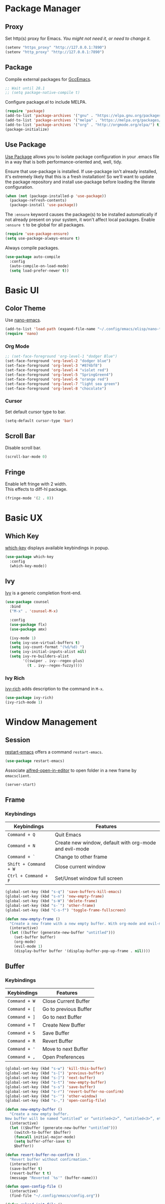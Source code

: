 * Package Manager
** Proxy
Set http(s) proxy for Emacs. /You might not need it, or need to change it./
#+begin_src emacs-lisp
(setenv "https_proxy" "http://127.0.0.1:7890")
(setenv "http_proxy" "http://127.0.0.1:7890")
#+end_src

** Package
Compile external packages for [[https://www.emacswiki.org/emacs/GccEmacs][GccEmacs]].
#+begin_src emacs-lisp
;; Wait until 28.1
;; (setq package-native-compile t)
#+end_src

Configure package.el to include MELPA.
#+begin_src emacs-lisp
(require 'package)
(add-to-list 'package-archives '("gnu" . "https://elpa.gnu.org/packages/") t)
(add-to-list 'package-archives '("melpa" . "https://melpa.org/packages/") t)
(add-to-list 'package-archives '("org" . "http://orgmode.org/elpa/") t)
(package-initialize)
#+end_src

** Use Package
# TODO: Remove Use Package
[[https://github.com/jwiegley/use-package][Use Package]] allows you to isolate package configuration in your .emacs file in a way that is both performance-oriented and, well, tidy.

Ensure that use-package is installed. If use-package isn't already installed, it's extremely likely that this is a fresh installation! So we'll want to update the package repository and install use-package before loading the literate configuration.
#+begin_src emacs-lisp
(when (not (package-installed-p 'use-package))
  (package-refresh-contents)
  (package-install 'use-package))
#+end_src

The ~:ensure~ keyword causes the package(s) to be installed automatically if not already present on your system, it won't affect local packages. Enable ~:ensure t~ to be global for all packages.
#+begin_src emacs-lisp
(require 'use-package-ensure)
(setq use-package-always-ensure t)
#+end_src

Always compile packages.
#+begin_src emacs-lisp
(use-package auto-compile
  :config
  (auto-compile-on-load-mode)
  (setq load-prefer-newer t))
#+end_src

* Basic UI
** Color Theme
Use [[https://github.com/rougier/nano-emacs][nano-emacs]].
#+begin_src emacs-lisp
(add-to-list 'load-path (expand-file-name "~/.config/emacs/elisp/nano-theme"))
(require 'nano)
#+end_src
  
*** Org Mode
#+begin_src emacs-lisp
;; (set-face-foreground 'org-level-1 "dodger Blue")
(set-face-foreground 'org-level-2 "dodger blue")
(set-face-foreground 'org-level-3 "#874bf8")
(set-face-foreground 'org-level-4 "violet red")
(set-face-foreground 'org-level-5 "SpringGreen4")
(set-face-foreground 'org-level-6 "orange red")
(set-face-foreground 'org-level-7 "light sea green")
(set-face-foreground 'org-level-8 "chocolate")
#+end_src

  
*** Cursor
Set default cursor type to bar.
#+begin_src emacs-lisp
(setq-default cursor-type 'bar) 
#+end_src

** Scroll Bar
Disable scroll bar.
#+begin_src emacs-lisp
(scroll-bar-mode 0)
#+end_src

** Fringe
Enable left fringe with 2 width.\\
This effects to diff-hl package.
#+begin_src emacs-lisp
(fringe-mode '(2 . 0))
#+end_src

* Basic UX
** Which Key
[[https://github.com/justbur/emacs-which-key][which-key]] displays available keybindings in popup.
#+begin_src emacs-lisp
(use-package which-key
  :config
  (which-key-mode))
#+end_src

** Ivy
[[https://github.com/abo-abo/swiper][Ivy]] is a generic completion front-end.
#+begin_src emacs-lisp
(use-package counsel
  :bind
  ("M-x" . 'counsel-M-x)

  :config
  (use-package flx)
  (use-package amx)

  (ivy-mode 1)
  (setq ivy-use-virtual-buffers t)
  (setq ivy-count-format "(%d/%d) ")
  (setq ivy-initial-inputs-alist nil)
  (setq ivy-re-builders-alist
        '((swiper . ivy--regex-plus)
          (t . ivy--regex-fuzzy))))
#+end_src

*** Ivy Rich
[[https://github.com/Yevgnen/ivy-rich][ivy-rich]] adds description to the command in =M-x=.
#+begin_src emacs-lisp
(use-package ivy-rich)
(ivy-rich-mode 1)
#+end_src
  
* Window Management
** Session
[[https://github.com/iqbalansari/restart-emacs][restart-emacs]] offers a command =restart-emacs=.
#+begin_src emacs-lisp
(use-package restart-emacs)
#+end_src

Associate [[https://github.com/willbchang/alfred-open-in-editor][alfred-open-in-editor]] to open folder in a new frame by ~emacsclient~.
#+begin_src emacs-lisp
(server-start)
#+end_src

** Frame
*** Keybindings
| Keybindings         | Features                                               |
|---------------------+--------------------------------------------------------|
| =Command + Q=         | Quit Emacs                                             |
| =Command + N=         | Create new window, default with org-mode and evil-mode |
| =Command + `=         | Change to other frame                                  |
| =Shift + Command + W= | Close current window                                   |
| =Ctrl + Command + F=  | Set/Unset window full screen                           |

#+begin_src emacs-lisp
(global-set-key (kbd "s-q") 'save-buffers-kill-emacs)
(global-set-key (kbd "s-n") 'new-empty-frame)
(global-set-key (kbd "s-W") 'delete-frame)
(global-set-key (kbd "s-`") 'other-frame)
(global-set-key (kbd "C-s-f") 'toggle-frame-fullscreen)

(defun new-empty-frame ()
  "Create a new frame with a new empty buffer. With org-mode and evil-mode enabled."
  (interactive)
  (let ((buffer (generate-new-buffer "untitled")))
    (set-buffer buffer)
    (org-mode)
    (evil-mode 1)
    (display-buffer buffer '(display-buffer-pop-up-frame . nil))))
#+end_src

** Buffer
*** Keybindings
| Keybindings | Features              |
|-------------+-----------------------|
| ~Command + W~ | Close Current Buffer  |
| ~Command + [~ | Go to previous Buffer |
| ~Command + ]~ | Go to next Buffer     |
| ~Command + T~ | Create New Buffer     |
| ~Command + S~ | Save Buffer           |
| ~Command + R~ | Revert Buffer         |
| ~Command + '~ | Move to next Buffer   |
| ~Command + ,~ | Open Preferences      |

#+begin_src emacs-lisp
(global-set-key (kbd "s-w") 'kill-this-buffer)
(global-set-key (kbd "s-[") 'previous-buffer)
(global-set-key (kbd "s-]") 'next-buffer)
(global-set-key (kbd "s-t") 'new-empty-buffer)
(global-set-key (kbd "s-s") 'save-buffer)
(global-set-key (kbd "s-r") 'revert-buffer-no-confirm)
(global-set-key (kbd "s-'") 'other-window)
(global-set-key (kbd "s-,") 'open-config-file)
#+end_src

# http://ergoemacs.org/emacs/emacs_new_empty_buffer.html
#+begin_src emacs-lisp
(defun new-empty-buffer ()
  "Create a new empty buffer.
New buffer will be named “untitled” or “untitled<2>”, “untitled<3>”, etc."
  (interactive)
  (let (($buffer (generate-new-buffer "untitled")))
    (switch-to-buffer $buffer)
    (funcall initial-major-mode)
    (setq buffer-offer-save t)
    $buffer))

(defun revert-buffer-no-confirm ()
  "Revert buffer without confirmation."
  (interactive)
  (save-buffer t)
  (revert-buffer t t)
  (message "Reverted `%s'" (buffer-name)))

(defun open-config-file ()
  (interactive)
  (find-file "~/.config/emacs/config.org"))

(defun reload-init-file ()
  (interactive)
  (load-file user-init-file))
#+end_src

*** Behaviors
Save files automatically.
#+begin_src emacs-lisp
(auto-save-visited-mode 1)
#+end_src

Ensure files end with newline.
#+begin_src emacs-lisp
(setq require-final-newline t)
#+end_src

Revert (update) buffers automatically when underlying files are changed externally.
#+begin_src emacs-lisp
(global-auto-revert-mode t)
#+end_src

Disable startup screen.
#+begin_src emacs-lisp
(setq inhibit-startup-screen t)
#+end_src

Empty scratch file on init.
#+begin_src emacs-lisp
(setq initial-scratch-message nil)
#+end_src

Set initial buffer mode to org-mode.
#+begin_src emacs-lisp
(setq-default initial-major-mode 'org-mode)
#+end_src

Save cursor position for each file.
#+begin_src emacs-lisp
(save-place-mode t)
#+end_src

Cancel partially typed or accidental command.
#+begin_src emacs-lisp
(define-key key-translation-map (kbd "ESC") (kbd "C-g"))
#+end_src

# FIX: Not working.
Ask =y= or =n= instead of =yes= or =no=. Use ~return~ to act ~y~.
#+begin_src emacs-lisp
(fset 'yes-or-no-p 'y-or-n-p)
(define-key y-or-n-p-map (kbd "RET") 'act)
#+end_src

Disable the ring bell when scroll beyond the document.
#+begin_src emacs-lisp
(setq ring-bell-function 'ignore)
#+end_src

Ignore buffers start with * while moving to previous or next buffer.
# TODO: Hide magit buffers by default
# https://emacs.stackexchange.com/a/27770/29493
#+begin_src emacs-lisp
(set-frame-parameter (selected-frame) 'buffer-predicate
  (lambda (buf) (not (string-match-p "^*" (buffer-name buf)))))
#+end_src

Disable automatic backup~ file.
#+begin_src emacs-lisp
(setq make-backup-files nil)
#+end_src

*** Dired
Hide all the information about files and folders except their names.
#+begin_src emacs-lisp
(add-hook 'dired-mode-hook (lambda () (dired-hide-details-mode)))
#+end_src

*** Find File in Project
[[https://github.com/redguardtoo/find-file-in-project][Find file in project]] can quick access to project files in Emacs.
#+begin_src emacs-lisp
(use-package find-file-in-project
  :defer t
  :bind ("s-p" . find-file-in-project))
#+end_src

* Word Processing
# TODO: company for elisp, especially for completion emacs functions/variables
# TODO: better syntax highlight for elisp
# TODO: Edit comment or string/docstring or code block inside them in separate buffer with your favorite mode https://github.com/twlz0ne/separedit.el
** Basic Features
*** Displaying Text
**** Keybindings

| Keybindings | Features            |
|-------------+---------------------|
| =Command + += | Increase text scale |
| =Command + -= | Decrease text scale |
| =Command + 0= | Reset text scale    |

#+begin_src emacs-lisp
(global-set-key (kbd "s-0") 'text-scale-reset)
(global-set-key (kbd "s-=") 'text-scale-increase)
(global-set-key (kbd "s--") 'text-scale-decrease)

(defun text-scale-reset ()
  (interactive)
  (text-scale-set 0))
#+end_src

**** Font
Use MacOS default font SF Mono.
#+begin_src emacs-lisp
(set-face-attribute 'default nil
                    :font "SF Mono 18"
                    :weight 'normal)
#+end_src

**** Behaviors
Highlight urls and make them clickable.
#+begin_src emacs-lisp
;; This will work until emacs 28.1
;; (global-goto-address-mode 1)
(add-hook 'text-mode-hook 'goto-address-mode)
#+end_src

Highlight paired brackets, includes (), [], {} and so on...
#+begin_src emacs-lisp
(show-paren-mode 1)
(require 'paren)
(set-face-background 'show-paren-match (face-background 'default))
(set-face-foreground 'show-paren-match "#e2416c")
(set-face-attribute 'show-paren-match nil :weight 'extra-bold)
#+end_src

*** Moving Cursor
**** Keybindings
Make =Command/Option + ArrowKey= behaves like MacOS app.

| Keybindings   | Features                          |
|---------------+-----------------------------------|
| =Command + ↑=   | Move to the top of the file       |
| =Command + ↓= | Move to the bottom of the file    |
| =Command + ←=   | Move to the beginning of the line |
| =Command + →=   | Move to the end of the line       |
| =Command + L=   | Go to line                        |

#+begin_src emacs-lisp
(global-set-key (kbd "s-<up>") 'beginning-of-buffer)
(global-set-key (kbd "s-<down>") 'end-of-buffer)
(global-set-key (kbd "s-<left>") 'move-beginning-of-line)
(global-set-key (kbd "s-<right>") 'move-end-of-line)
(global-set-key (kbd "s-l") 'goto-line)
#+end_src

*** Searching Text
**** Keybindings

| Keybindings         | Features                      |
|---------------------+-------------------------------|
| =Command + F=         | Search text in Buffer         |
| =Shift + Command + F= | Search text in current folder |

# TODO: Search & Replace text in current folder 
#+begin_src emacs-lisp
(global-set-key (kbd "s-f") 'swiper)
;; (global-set-key (kbd "s-F") 'isearch-backward)
#+end_src

*** Selecting Text
**** Keybindings

| Keybindings         | Features                      |
|---------------------+-------------------------------|
| =Command + A= | Select all the content in current file |

#+begin_src emacs-lisp
(global-set-key (kbd "s-a") 'mark-whole-buffer)
#+end_src

**** Behaviors
Highlight region with pink color.
#+begin_src emacs-lisp
(set-face-attribute 'region nil :background "#f5cce1")
#+end_src
*** Editing Text
**** Keybindings

| Keybindings                 | Features                                         |
|-----------------------------+--------------------------------------------------|
| =Command + C=                 | Copy text                                        |
| =Command + X=                 | Cut text                                         |
| =Command + V=                 | Paste text                                       |
| =Command + Return=            | Force newline                                    |
| =Command + Backspace=         | Delete current line from cursor to the beginning |
| =Command + Shift + Backspace= | Delete whole line entirely                       |
| =Command + /=                 | Comment/Uncomment line(s)                        |

#+begin_src emacs-lisp
(global-set-key (kbd "s-c") 'kill-ring-save)
(global-set-key (kbd "s-x") 'kill-region)
(global-set-key (kbd "s-v") 'yank)
(global-set-key (kbd "<s-return>") 'newline)
(global-set-key (kbd "s-<backspace>") 'backward-kill-line)
(global-set-key (kbd "s-S-<backspace>") 'kill-whole-line)
(global-set-key (kbd "s-/") 'comment-or-uncomment-region-or-line)

(defun backward-kill-line (arg)
  "Kill ARG lines backward."
  (interactive "p")
  (kill-line (- 1 arg)))

(defun comment-or-uncomment-region-or-line ()
  "Comments or uncomments the region or the current line if
there's no active region."
  (interactive)
  (let (beg end)
    (if (region-active-p)
        (setq beg (region-beginning) end (region-end))
      (setq beg (line-beginning-position) end (line-end-position)))
    (comment-or-uncomment-region beg end)))
#+end_src


# TODO:
# 1. Comment on empty line, it adds (e.g.) and put the cursor behind
# 2. Comment one line, it adds before and forward one line
# 3. Comment on region, it add and move to the next line of the region
# 4. Cannot uncomment inside org mode code block
**** Undo
Increase undo limit.
#+begin_src emacs-lisp
;; default is 160000
(setq undo-limit 800000)
;; default is 240000
(setq undo-strong-limit 12000000)
;; default is 24000000
(setq undo-outer-limit 120000000)
#+end_src

***** Undo Fu
# Split and move to editing text
[[https://gitlab.com/ideasman42/emacs-undo-fu][Undo Fu]] is a simple, stable linear undo with redo.
#+begin_src emacs-lisp
(use-package undo-fu)

(global-set-key (kbd "s-z")   'undo-fu-only-undo)
(global-set-key (kbd "s-Z") 'undo-fu-only-redo)
#+end_src

[[https://gitlab.com/ideasman42/emacs-undo-fu-session][Undo fu session]] writes undo/redo information upon file save which is restored where possible when the file is loaded again.
#+begin_src emacs-lisp
(use-package undo-fu-session
  :config
  (setq undo-fu-session-incompatible-files '("/COMMIT_EDITMSG\\'" "/git-rebase-todo\\'")))

(global-undo-fu-session-mode)
#+end_src
 
**** Behaviors
Auto pair brackets, quotes etc.
#+begin_src emacs-lisp
(electric-pair-mode 1)
#+end_src

Do not indent on newlines.
#+begin_src emacs-lisp
(electric-indent-mode -1)
#+end_src

Overwrite selection on pasting.
#+begin_src emacs-lisp
(delete-selection-mode 1)
#+end_src

Indent with 2 space.
#+begin_src emacs-lisp
(setq-default indent-tabs-mode nil)
(setq-default tab-width 2)
(setq indent-line-function 'insert-tab)
#+end_src

** Vim Emulator
[[https://github.com/emacs-evil/evil][Evil]] is an extensible vi layer for Emacs. It emulates the main features of Vim, and provides facilities for writing custom extensions.
#+begin_src emacs-lisp
(use-package evil
  :bind (:map evil-normal-state-map
         ("j" . evil-next-visual-line)
         ("k" . evil-previous-visual-line)
         :map evil-motion-state-map
         ("RET" . nil))
  :init
  (setq evil-want-keybinding nil)
  :config
  (evil-mode 1)
  :custom
  ;; Use native keybindings on insert state.
  (evil-disable-insert-state-bindings t)
  ;; Records changes to separate undo instead of a big one in insert state.
  ;; Set Evil cursor color and styles in different situations.
  (evil-want-fine-undo t)
  (evil-normal-state-cursor '(box "deep pink"))
  (evil-insert-state-cursor '(bar "deep pink"))
  (evil-visual-state-cursor '(hollow "deep pink"))
  (evil-operator-state-cursor '(evil-half-cursor "deep pink"))
  (evil-replace-state-cursor '(hbar "deep pink")))
#+end_src

*** Evil Collection
[[https://github.com/emacs-evil/evil-collection][evil-collection]], which provides evil-friendly bindings for many modes.
#+begin_src emacs-lisp
(use-package evil-collection
  :after evil
  :config
  (setq evil-collection-mode-list
        '(dired magit which-key))
  (evil-collection-init))
#+end_src

*** Evil Surround
[[https://github.com/emacs-evil/evil-surround][evil-surround]] makes surround text with paired symbols easily.
#+begin_src emacs-lisp
(use-package evil-surround
  :after evil
  :config
  (global-evil-surround-mode 1)
  ;; use non-spaced pairs when surrounding with an opening brace.
  (evil-add-to-alist 'evil-surround-pairs-alist
                      ?\( '("(" . ")")
                      ?\[ '("[" . "]")
                      ?\{ '("{" . "}")
                      ?\) '("( " . " )")
                      ?\] '("[ " . " ]")
                      ?\} '("{ " . " }")
                      ?\* '("*" . "*")
                      ?\/ '("/" . "/")
                      ?\~ '("~" . "~")
                      ?\= '("=" . "=")
                      ?\_ '("_" . "_")))
#+end_src

*** Evil Snip
[[https://github.com/hlissner/evil-snipe][Evil Snip]] enables incremental highlighting, repeat searches with =f=, =F=, =t= and =T=.
#+begin_src emacs-lisp
(use-package evil-snipe
  :config
  (evil-snipe-override-mode +1))
#+end_src

*** Evil Goggles
[[https://github.com/edkolev/evil-goggles][Evil Goggles]] displays visual hint on evil edit operations.
#+begin_src emacs-lisp
(use-package evil-goggles
  :config
  (evil-goggles-mode)

  ;; optionally use diff-mode's faces; as a result, deleted text
  ;; optionally use diff-mode's faces; as a result, deleted text
  ;; will be highlighed with `diff-removed` face which is typically
  ;; some red color (as defined by the color theme)
  ;; other faces such as `diff-added` will be used for other actions
  (evil-goggles-use-diff-faces))
#+end_src

*** Avy
[[https://github.com/abo-abo/avy][Avy]] is for jumping to visible text using a char-based decision tree.
#+begin_src emacs-lisp
(use-package avy
  :bind 
  (:map evil-normal-state-map
  ("gf" . avy-goto-char)
  ("gs" . avy-goto-char-2)
  ("gl" . avy-goto-line)))
#+end_src

*** Undo Fu
Setup undo fu for evil.
#+begin_src emacs-lisp
#+end_src

** Multiple Cursor
https://github.com/hlissner/evil-multiedit
https://github.com/gabesoft/evil-mc
https://github.com/syl20bnr/evil-iedit-state
https://github.com/magnars/multiple-cursors.el

** Keybinding References
*Keybinding Values*:
| Meaning | Emacs Key Value | MacOS Key           |
|---------+-----------------+---------------------|
| Control | =C=               | =Control(Ctrl)=       |
| Meta    | =M=               | =Option(Alt)=         |
| Super   | =s=               | =Command=             |
| Shift   | =S=               | =Shift=               |
| -       | =s-z=             | =Command + Z=         |
| -       | =s-Z=             | =Command + Shift + Z= |

*Keybinding Functions*: [[https://www.masteringemacs.org/article/mastering-key-bindings-emacs][Reference]]
- =(define-key KEYMAP KEY DEF)=: Defines a key against a keyboard map. Use this if you want to change a keymap that isn’t the current buffer map.
- =(local-set-key KEY COMMAND)=: Binds a key to the local keymap used by the active buffer, unlike define-key which takes an explicit keymap to bind a key against.
- =(local-unset-key KEY)=: Removes KEY from the active, local keymap.
- =(global-set-key KEY COMMAND)=: Binds a key to the global keymap, making it available in all buffers (with a caveat – see below.)
- =(global-unset-key KEY)=: Removes KEY from the global keymap

*Keybinding Value Styles*:
- =(kbd "s-Z")=
- ~"s-Z"~
- ~[s-Z]~
  
* Markup Language
# TODO: LaTex Support
** Org Mode
*** Config
# FIX: Make not*Bold*AtAll work!
# FIX: new line with unexpected 2 space indent.
[[https://orgmode.org/][Org]] is a highly flexible structured plain text file format.
#+begin_src emacs-lisp
(use-package org
  :hook
  ;; Enable headline and subcontent in the indented view.
  (org-mode . org-indent-mode)
  :bind
  (:map evil-insert-state-map
   ("<M-S-left>"  . nil)
   ("<M-S-right>" . nil)
   ("<M-left>"    . nil)
   ("<M-right>"   . nil))
  :init
  ;; Enable shift selection in insert and visual mode.
  (add-hook 'evil-insert-state-entry-hook (lambda()
            (setq org-support-shift-select 'always)))
  (add-hook 'evil-normal-state-entry-hook (lambda()
            (setq org-support-shift-select nil)))
  (add-hook 'evil-visual-state-entry-hook (lambda()
            (setq org-support-shift-select 'always)))
  :custom
  ;; Fold all contents on opening a org file.
  (org-startup-folded t)
  ;; Disable reindent on every time editing code block.
  (org-src-preserve-indentation nil)
  (org-edit-src-content-indentation 0)
  ;; Use return to open link.
  (org-return-follows-link t)
  ;; Always display images.
  (org-startup-with-inline-images t)
  ;; Do not display image actual width.
  (org-image-actual-width nil)
  ;; Required by Org Superstar.
  (org-hide-leading-stars t)
   ;; Prettify things like sub/super script. Required by Org Appear autosubmarkers.
  (org-pretty-entities t))
#+end_src

*** Org Superstar
[[https://github.com/integral-dw/org-superstar-mode][Org Superstar]] prettifies headings and plain lists in Org mode.
#+begin_src emacs-lisp
(use-package org-superstar
  :hook
  (org-mode . org-superstar-mode)
  :custom
  ;; Change org headlines' style to ›.
  (org-superstar-headline-bullets-list '("›"))
  ;; Change org unordered list styles.
  (org-superstar-prettify-item-bullets t)
  (org-superstar-item-bullet-alist '((?* . ?•)
                                     (?+ . ?•)
                                     (?- . ?•))))
#+end_src

*** Org Appear
[[https://github.com/awth13/org-appear][Org Appear]] toggles visibility of hidden Org mode element parts upon entering and leaving an element.
#+begin_src emacs-lisp
(use-package org-appear
  :hook
  (org-mode . org-appear-mode)
  :init
  ;; Instant toggle raw format on insert mode, 1 second delay on normal mode.
  (add-hook 'evil-insert-state-entry-hook (lambda() (setq org-appear-delay 0)))
  (add-hook 'evil-normal-state-entry-hook (lambda() (setq org-appear-delay 1)))
  :custom
  (org-appear-autolinks t)
  (org-appear-autosubmarkers t))
#+end_src

*** Org Download
# TODO: Only for images, no files
[[https://github.com/abo-abo/org-download][org-download]] provides drag and drop images.
#+begin_src emacs-lisp
(use-package org-download)
#+end_src
** Markdown Mode
# TODO: Markdown hide emphasis in Emacs
[[https://github.com/jrblevin/markdown-mode][Markdown]] allows you to write using an easy-to-read, easy-to-write plain text format.
#+begin_src emacs-lisp
(use-package markdown-mode
  :commands (markdown-mode gfm-mode)
  :mode (("README\\.md\\'" . gfm-mode)
         ("\\.md\\'" . markdown-mode)
         ("\\.markdown\\'" . markdown-mode))
  :init (setq markdown-command "multimarkdown"))
#+end_src

* Terminal Emulator
** Exec Path From Shell
# FIX: git XDG path not working.
[[https://github.com/purcell/exec-path-from-shell][exec-path-from-shell]] ensures environment variables inside Emacs look the same as in the user's shell.
#+begin_src emacs-lisp
(use-package exec-path-from-shell
  :config
  (exec-path-from-shell-initialize))
#+end_src

** Vterm
# TODO: Open as a mini buffer, like doom emacs and vscode
# TODO: Text Editing keybindings are not supported
# FIX: Word wrap is not normal
[[https://github.com/akermu/emacs-libvterm][Vterm]] is fully capable, fast, and it can seamlessly handle large outputs.
#+begin_src emacs-lisp
(use-package vterm
  :bind (("C-`" . vterm)
         :map vterm-mode-map
         ("s-k" . vterm-clear)
         ("C-c" . vterm-send-C-c))
  :config
  ;; Disable evil mode for vterm.
  (evil-set-initial-state 'vterm-mode 'emacs)
  ;; Close vterm buffer without confriming.
  (setq kill-buffer-query-functions nil))
#+end_src

* Version Control
** Magit
[[https://github.com/magit/magit][Magit]] is an interface for [[https://git-scm.com/][Git]] inside Emacs.
#+begin_src emacs-lisp
(use-package magit
  :bind
  ("s-k" . magit)
  :custom
  (magit-diff-refine-hunk t))
#+end_src

** Diff HL
[[https://github.com/dgutov/diff-hl][diff-hl]] highlights uncommitted changes in the left fringe.
#+begin_src emacs-lisp
(use-package diff-hl
  :init
  (add-hook 'magit-pre-refresh-hook 'diff-hl-magit-pre-refresh)
  (add-hook 'magit-post-refresh-hook 'diff-hl-magit-post-refresh)
  :config
  (global-diff-hl-mode)
  :custom
  (diff-hl-draw-borders nil)
  :custom-face
  (diff-hl-change ((t (:background "#8fe9e3"))))
  (diff-hl-insert ((t (:background "#80f1a4"))))
  (diff-hl-delete ((t (:background "#f5cce1")))))
#+end_src

** Git Modes
[[https://github.com/magit/git-modes][Git Modes]] are major modes for Git configuration files.
#+begin_src emacs-lisp
(use-package gitattributes-mode)
(use-package gitconfig-mode)
(use-package gitignore-mode)
#+end_src

* Chinese Optimization
# TODO: Slipt word https://github.com/cireu/jieba.el or use https://developer.apple.com/documentation/corefoundation/cfstringtokenizer-rf8
** Font
# FIX: Bold is too Bold.
Use macOS's default Chinese font for Chinese characters in Emacs.
According to:  https://support.apple.com/en-us/guide/pages/tanfbd4156e/mac
#+begin_src emacs-lisp
(dolist (charset '(kana han symbol cjk-misc bopomofo))
  (set-fontset-font (frame-parameter nil 'font)
                    charset (font-spec :family "PingFang SC")))
#+end_src

** Display
Break lines normally for Chinese characters in visual line mode.
#+begin_src emacs-lisp
;; This will work until emacs 28.1
;; (setq word-wrap-by-category t)
#+end_src

# FIX: Performance is lack.
[[https://github.com/casouri/valign][valign]] can properly align tables containing variable-pitch font, CJK characters and images.
#+begin_src emacs-lisp
(use-package valign
  :hook
  (org-mode . valign-mode)
  :config
  (setq valign-fancy-bar 1))
#+end_src

** Search
[[https://github.com/laishulu/evil-pinyin][evil-pinyin]]: Search Chinese characters with the first letter of Pinyin.
#+begin_src emacs-lisp
(use-package evil-pinyin
  :config
  (evil-select-search-module 'evil-search-module 'evil-search)
  (global-evil-pinyin-mode))
#+end_src


[[https://github.com/cute-jumper/ace-pinyin][ace-pinyin]] make you jump to Chinese character by pinyin with avy.
#+begin_src emacs-lisp
(use-package ace-pinyin
  :config
  (ace-pinyin-global-mode +1))
#+end_src

** Input Method
[[https://github.com/laishulu/emacs-smart-input-source][sis]] can auto switch to English input method and save the previous input method when entering Evil normal mode, restore the saved input method when switching back to Evil insert mode.
#+begin_src emacs-lisp
(use-package sis
  :config
  (sis-ism-lazyman-config
   "com.apple.keylayout.ABC"
   "com.apple.inputmethod.SCIM.ITABC")
  (sis-global-respect-mode t)
  (sis-global-context-mode t)
  ;; Improve typing fluency experience.
  (set-language-environment "UTF-8"))
#+end_src

** Keybindings
Make keybindings work under Chinese input method.

| Keybindings | Chinese Keybindings | Features              |
|-------------+---------------------+-----------------------|
| ~Command + [~ | ~Command + 】~        | Go to previous Buffer |
| ~Command + ]~ | ~Command + 【~        | Go to next Buffer     |
| ~Command + ,~ | ~Command + ，~        | Open config file      |

#+begin_src emacs-lisp
(define-key key-translation-map (kbd "s-【") (kbd "s-["))
(define-key key-translation-map (kbd "s-】") (kbd "s-]"))
(define-key key-translation-map (kbd "s-，") (kbd "s-,"))
#+end_src

